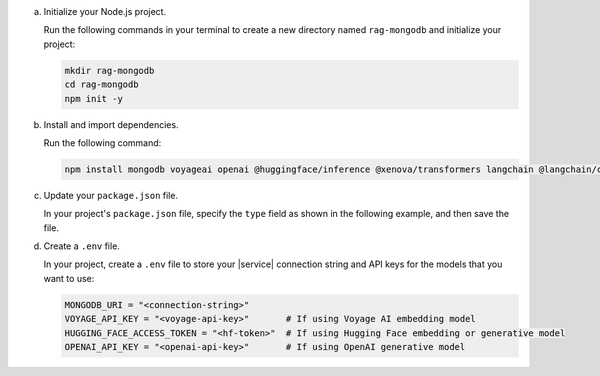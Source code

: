 a. Initialize your Node.js project.

   Run the following commands in your terminal 
   to create a new directory named ``rag-mongodb`` and
   initialize your project:

   .. code-block::

      mkdir rag-mongodb
      cd rag-mongodb
      npm init -y

#. Install and import dependencies.

   Run the following command:

   .. code-block::

      npm install mongodb voyageai openai @huggingface/inference @xenova/transformers langchain @langchain/community pdf-parse

#. Update your ``package.json`` file.

   In your project's ``package.json`` file, specify the 
   ``type`` field as shown in the following example,
   and then save the file.

   .. code-block:: javascript
      :emphasize-lines: 3

      {
         "name": "rag-mongodb",
         "type": "module",
         ...

#. Create a ``.env`` file.

   In your project, create a ``.env`` file to store your |service| connection
   string and API keys for the models that you want to use:

   .. code-block::

      MONGODB_URI = "<connection-string>"
      VOYAGE_API_KEY = "<voyage-api-key>"       # If using Voyage AI embedding model
      HUGGING_FACE_ACCESS_TOKEN = "<hf-token>"  # If using Hugging Face embedding or generative model
      OPENAI_API_KEY = "<openai-api-key>"       # If using OpenAI generative model

   .. include:: /includes/search-shared/find-connection-string.rst

   .. include:: /includes/avs/shared/note-node-js-env-minimum-requirement.rst
